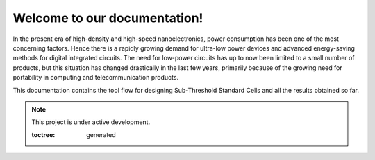 Welcome to our documentation!
=============================

In the present era of high-density and high-speed nanoelectronics, power consumption has been one of the most concerning factors.  Hence there is a rapidly growing demand for ultra-low power devices and advanced energy-saving methods for digital integrated circuits. The need for low-power circuits has up to now been limited to a small number of products, but this situation has changed drastically in the last few years, primarily because of the growing need for portability in computing and telecommunication products.

This documentation contains the tool flow for designing Sub-Threshold Standard Cells and all the results obtained so far.

.. note::

   This project is under active development.

   .. autosummary::
   :toctree: generated
